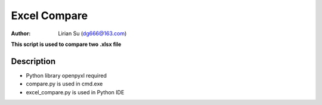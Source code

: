 Excel Compare
=============

:Author: Lirian Su (dg666@163.com)

**This script is used to compare two .xlsx file**

Description
-----------

* Python library openpyxl required
* compare.py is used in cmd.exe
* excel_compare.py is used in Python IDE

